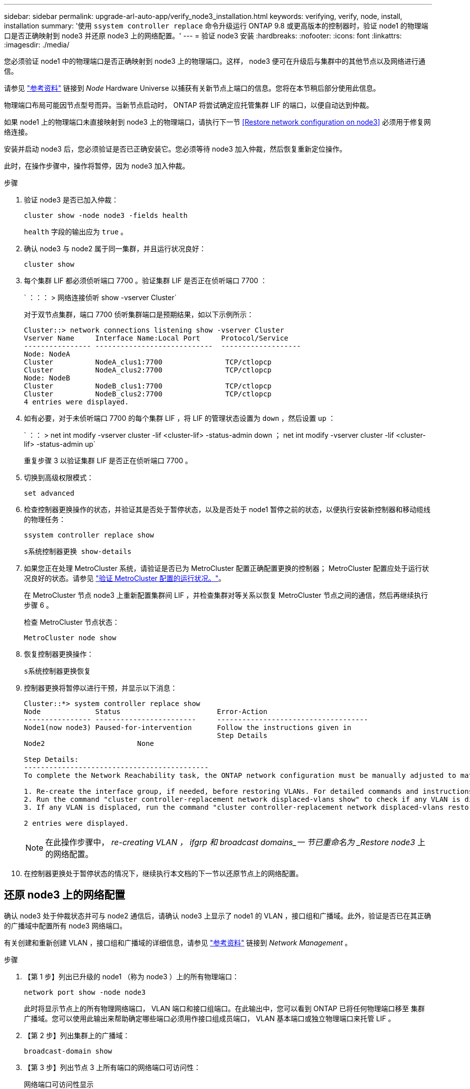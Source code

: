 ---
sidebar: sidebar 
permalink: upgrade-arl-auto-app/verify_node3_installation.html 
keywords: verifying, verify, node, install, installation 
summary: '使用 `ssystem controller replace` 命令升级运行 ONTAP 9.8 或更高版本的控制器时，验证 node1 的物理端口是否正确映射到 node3 并还原 node3 上的网络配置。' 
---
= 验证 node3 安装
:hardbreaks:
:nofooter: 
:icons: font
:linkattrs: 
:imagesdir: ./media/


[role="lead"]
您必须验证 node1 中的物理端口是否正确映射到 node3 上的物理端口。这样， node3 便可在升级后与集群中的其他节点以及网络进行通信。

请参见 link:other_references.html["参考资料"] 链接到 _Node_ Hardware Universe 以捕获有关新节点上端口的信息。您将在本节稍后部分使用此信息。

物理端口布局可能因节点型号而异。当新节点启动时， ONTAP 将尝试确定应托管集群 LIF 的端口，以便自动达到仲裁。

如果 node1 上的物理端口未直接映射到 node3 上的物理端口，请执行下一节 <<Restore network configuration on node3>> 必须用于修复网络连接。

安装并启动 node3 后，您必须验证是否已正确安装它。您必须等待 node3 加入仲裁，然后恢复重新定位操作。

此时，在操作步骤中，操作将暂停，因为 node3 加入仲裁。

.步骤
. 验证 node3 是否已加入仲裁：
+
`cluster show -node node3 -fields health`

+
`health` 字段的输出应为 `true` 。

. 确认 node3 与 node2 属于同一集群，并且运行状况良好：
+
`cluster show`

. 每个集群 LIF 都必须侦听端口 7700 。验证集群 LIF 是否正在侦听端口 7700 ：
+
` ：：： > 网络连接侦听 show -vserver Cluster`

+
对于双节点集群，端口 7700 侦听集群端口是预期结果，如以下示例所示：

+
[listing]
----
Cluster::> network connections listening show -vserver Cluster
Vserver Name     Interface Name:Local Port     Protocol/Service
---------------- ----------------------------  -------------------
Node: NodeA
Cluster          NodeA_clus1:7700               TCP/ctlopcp
Cluster          NodeA_clus2:7700               TCP/ctlopcp
Node: NodeB
Cluster          NodeB_clus1:7700               TCP/ctlopcp
Cluster          NodeB_clus2:7700               TCP/ctlopcp
4 entries were displayed.
----
. 如有必要，对于未侦听端口 7700 的每个集群 LIF ，将 LIF 的管理状态设置为 `down` ，然后设置 `up` ：
+
` ：： > net int modify -vserver cluster -lif <cluster-lif> -status-admin down ； net int modify -vserver cluster -lif <cluster-lif> -status-admin up`

+
重复步骤 3 以验证集群 LIF 是否正在侦听端口 7700 。

. 切换到高级权限模式：
+
`set advanced`

. 检查控制器更换操作的状态，并验证其是否处于暂停状态，以及是否处于 node1 暂停之前的状态，以便执行安装新控制器和移动缆线的物理任务：
+
`ssystem controller replace show`

+
`s系统控制器更换 show-details`

. 如果您正在处理 MetroCluster 系统，请验证是否已为 MetroCluster 配置正确配置更换的控制器； MetroCluster 配置应处于运行状况良好的状态。请参见 link:verify_health_of_metrocluster_config.html["验证 MetroCluster 配置的运行状况。"]。
+
在 MetroCluster 节点 node3 上重新配置集群间 LIF ，并检查集群对等关系以恢复 MetroCluster 节点之间的通信，然后再继续执行步骤 6 。

+
检查 MetroCluster 节点状态：

+
`MetroCluster node show`

. 恢复控制器更换操作：
+
`s系统控制器更换恢复`

. 控制器更换将暂停以进行干预，并显示以下消息：
+
....
Cluster::*> system controller replace show
Node             Status                       Error-Action
---------------- ------------------------     ------------------------------------
Node1(now node3) Paused-for-intervention      Follow the instructions given in
                                              Step Details
Node2                      None

Step Details:
--------------------------------------------
To complete the Network Reachability task, the ONTAP network configuration must be manually adjusted to match the new physical network configuration of the hardware. This includes:

1. Re-create the interface group, if needed, before restoring VLANs. For detailed commands and instructions, refer to the "Re-creating VLANs, ifgrps, and broadcast domains" section of the upgrade controller hardware guide for the ONTAP version running on the new controllers.
2. Run the command "cluster controller-replacement network displaced-vlans show" to check if any VLAN is displaced.
3. If any VLAN is displaced, run the command "cluster controller-replacement network displaced-vlans restore" to restore the VLAN on the desired port.

2 entries were displayed.
....
+

NOTE: 在此操作步骤中， _re-creating VLAN ， ifgrp 和 broadcast domains_一 节已重命名为 _Restore node3_ 上的网络配置。

. 在控制器更换处于暂停状态的情况下，继续执行本文档的下一节以还原节点上的网络配置。




== 还原 node3 上的网络配置

确认 node3 处于仲裁状态并可与 node2 通信后，请确认 node3 上显示了 node1 的 VLAN ，接口组和广播域。此外，验证是否已在其正确的广播域中配置所有 node3 网络端口。

有关创建和重新创建 VLAN ，接口组和广播域的详细信息，请参见 link:other_references.html["参考资料"] 链接到 _Network Management_ 。

.步骤
. 【第 1 步】列出已升级的 node1 （称为 node3 ）上的所有物理端口：
+
`network port show -node node3`

+
此时将显示节点上的所有物理网络端口， VLAN 端口和接口组端口。在此输出中，您可以看到 ONTAP 已将任何物理端口移至 `集群` 广播域。您可以使用此输出来帮助确定哪些端口必须用作接口组成员端口， VLAN 基本端口或独立物理端口来托管 LIF 。

. 【第 2 步】列出集群上的广播域：
+
`broadcast-domain show`

. 【第 3 步】列出节点 3 上所有端口的网络端口可访问性：
+
`网络端口可访问性显示`

+
您应看到类似于以下示例的输出：

+
[listing]
----
clusterA::*> reachability show -node node1_node3
(network port reachability show)
Node         Port       Expected Reachability   Reachability Status
-----------  ---------  ----------------------  ----------------------
node1_node3
             a0a        Default:Default         no-reachability
             a0a-822    Default:822             no-reachability
             a0a-823    Default:823             no-reachability
             e0M        Default:Mgmt            ok
             e0a        Cluster:Cluster         misconfigured-reachability
             e0b        Cluster:Cluster         no-reachability
             e0c        Cluster:Cluster         no-reachability
             e0d        Cluster:Cluster         no-reachability
             e0e        Cluster:Cluster         ok
             e0e-822    -                       no-reachability
             e0e-823    -                       no-reachability
             e0f        Default:Default         no-reachability
             e0f-822    Default:822             no-reachability
             e0f-823    Default:823             no-reachability
             e0g        Default:Default         misconfigured-reachability
             e0h        Default:Default         ok
             e0h-822    Default:822             ok
             e0h-823    Default:823             ok
18 entries were displayed.
----
+
在上面的示例中， node1_node3 是在更换控制器后刚刚启动的。某些端口无法访问其预期广播域，必须进行修复。

. 【 auto_verify_3_step4]] 修复 node3 上每个端口的可访问性状态不是 `ok` 的可访问性。首先对任何物理端口运行以下命令，然后对任何 VLAN 端口运行以下命令，一次运行一个：
+
`network port reachability repair -node <node_name> -port <port_name>`

+
您应看到类似于以下示例的输出：

+
[listing]
----
Cluster ::> reachability repair -node node1_node3 -port e0h
----
+
[listing]
----
Warning: Repairing port "node1_node3: e0h" may cause it to move into a different broadcast domain, which can cause LIFs to be re-homed away from the port. Are you sure you want to continue? {y|n}:
----
+
对于可访问性状态可能与当前所在广播域的可访问性状态不同的端口，应显示一条警告消息，如上所示。根据需要查看端口和问题解答 `y` 或 `n` 的连接。

+
验证所有物理端口是否具有预期可访问性：

+
`网络端口可访问性显示`

+
在执行可访问性修复时， ONTAP 会尝试将端口放置在正确的广播域中。但是，如果无法确定某个端口的可访问性，并且该端口不属于任何现有广播域，则 ONTAP 将为这些端口创建新的广播域。

. 【第 5 步】如果接口组配置与新控制器物理端口布局不匹配，请使用以下步骤进行修改。
+
.. 您必须先从其广播域成员资格中删除接口组成员端口的物理端口。您可以使用以下命令执行此操作：
+
`network port broadcast-domain remove-ports -broadcast-domain <broadcast-domain_name> -ports <node_name ： port_name>`

.. 将成员端口添加到接口组：
+
`network port ifgrp add-port -node <node_name> - ifgrp <ifgrp> -port <port_name>`

.. 在添加第一个成员端口后大约一分钟，接口组会自动添加到广播域中。
.. 验证接口组是否已添加到相应的广播域：
+
`network port reachability show -node <node_name> -port <ifgrp>`

+
如果接口组的可访问性状态为 NOT `ok` ，请将其分配给相应的广播域：

+
`network port broadcast-domain add-ports -broadcast-domain <broadcast_domain_name> -ports <node ： port>`



. 通过执行以下步骤，将适当的物理端口分配给 `集群` 广播域：
+
.. 确定哪些端口可访问 `集群` 广播域：
+
`network port reachability show -reachable-broadcast-domains cluster ：集群`

.. 如果可访问性状态不是 `正常` ，请修复可访问 `集群` 广播域的任何端口：
+
`network port reachability repair -node <node_name> -port <port_name>`



. 【第 7 步】使用以下命令之一将其余物理端口移动到其正确的广播域中：
+
`network port reachability repair -node <node_name> -port <port_name>`

+
`network port broadcast-domain remove-port`

+
`网络端口 broadcast-domain add-port`

+
确认不存在不可访问或意外的端口。使用以下命令并检查输出以确认状态为 `ok` ，以检查所有物理端口的可访问性状态：

+
`网络端口可访问性 show -detail`

. 【第 8 步】使用以下步骤还原可能已被替换的任何 VLAN ：
+
.. 列出已替换的 VLAN ：
+
`displaced VLAN show`

+
此时应显示如下输出：

+
[listing]
----
Cluster::*> displaced-vlans show
(cluster controller-replacement network displaced-vlans show)
          Original
Node      Base Port   VLANs
--------  ----------  -----------------------------------------
Node1       a0a       822, 823
            e0e       822, 823
2 entries were displayed.
----
.. 还原从先前的基本端口中替换的 VLAN ：
+
`displaced VLAN restore`

+
以下示例显示了将已从接口组 a0a 中移出的 VLAN 还原到同一接口组的过程：

+
[listing]
----
Cluster::*> displaced-vlans restore -node node1_node3 -port a0a -destination-port a0a
----
+
以下是将端口 "e0e" 上的已替换 VLAN 还原到 e0h 的示例：

+
[listing]
----
Cluster::*> displaced-vlans restore -node node1_node3 -port e0e -destination-port e0h
----
+
成功还原 VLAN 后，将在指定的目标端口上创建已替换的 VLAN 。如果目标端口是接口组的成员或目标端口已关闭，则 VLAN 还原将失败。

+
等待大约一分钟，以便将新还原的 VLAN 放置到其相应的广播域中。

.. 根据需要为不在 `displaced - vlan show` 输出中，但应在其他物理端口上配置的 VLAN 端口创建新的 VLAN 端口。


. 【第 9 步】完成所有端口修复后，删除任何空广播域：
+
`broadcast-domain delete -broadcast-domain <broadcast_domain_name>`

. 【第 10 步】验证端口可访问性：
+
`网络端口可访问性显示`

+
如果所有端口均已正确配置并添加到正确的广播域中，则 `network port reachability show` 命令应将所有已连接端口的可访问性状态报告为 `ok` ，对于无物理连接的端口，此状态报告为 `no-reachability` 。如果任何端口报告的状态不是这两个端口，请按照中的说明执行可访问性修复并在其广播域中添加或删除端口 <<auto_verify_3_step4,第 4 步>>。

. 验证所有端口是否均已置于广播域中：
+
`network port show`

. 验证广播域中的所有端口是否配置了正确的最大传输单元（ MTU ）：
+
`network port broadcast-domain show`

. 使用以下步骤还原 LIF 主端口，指定需要还原的 Vserver 和 LIF 主端口（如果有）：
+
.. 列出所有已替换的 LIF ：
+
`displaced interface show`

.. 还原 LIF 主节点和主端口：
+
`displaced interface restore-home-node -node <node_name> -vserver <vserver_name> - lif-name <LIF_name>`



. 验证所有 LIF 是否都具有主端口且已由管理员启动：
+
`network interface show -fields home-port ， status-admin`


